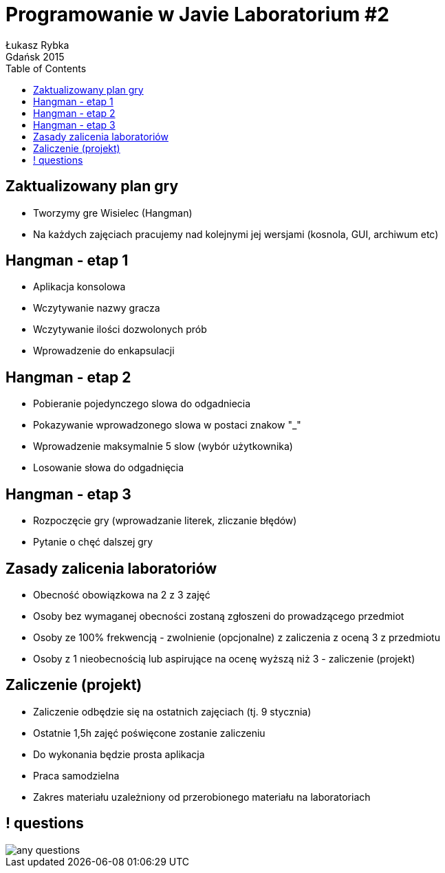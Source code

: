 :longform:
:sectids!:
:imagesdir: images
:source-highlighter: highlightjs
:language: no-highlight
:dzslides-style: stormy-jm
:dzslides-fonts: family=Yanone+Kaffeesatz:400,700,200,300&family=Cedarville+Cursive
:dzslides-transition: fade
:dzslides-highlight: monokai
:experimental:
:toc2:
:sectanchors:
:idprefix:
:idseparator: -
:icons: font
:linkattrs:

=  Programowanie w Javie Laboratorium #2
Łukasz Rybka ; Gdańsk 2015

[.topic]
== Zaktualizowany plan gry

[.incremental]
* Tworzymy gre Wisielec (Hangman)
* Na każdych zajęciach pracujemy nad kolejnymi jej wersjami (kosnola, GUI, archiwum etc)

[.topic]
== Hangman - etap 1

[.incremental]
* Aplikacja konsolowa
* Wczytywanie nazwy gracza
* Wczytywanie ilości dozwolonych prób
* Wprowadzenie do enkapsulacji

[.topic]
== Hangman - etap 2

[.incremental]
* Pobieranie pojedynczego slowa do odgadniecia
* Pokazywanie wprowadzonego slowa w postaci znakow "_"
* Wprowadzenie maksymalnie 5 slow (wybór użytkownika)
* Losowanie słowa do odgadnięcia

[.topic]
== Hangman - etap 3

[.incremental]
* Rozpoczęcie gry (wprowadzanie literek, zliczanie błędów)
* Pytanie o chęć dalszej gry

[.topic]
== Zasady zalicenia laboratoriów

[.incremental]
* Obecność obowiązkowa na 2 z 3 zajęć
* Osoby bez wymaganej obecności zostaną zgłoszeni do prowadzącego przedmiot
* Osoby ze 100% frekwencją - zwolnienie (opcjonalne) z zaliczenia z oceną 3 z przedmiotu
* Osoby z 1 nieobecnością lub aspirujące na ocenę wyższą niż 3 - zaliczenie (projekt)

[.topic]
== Zaliczenie (projekt)

[.incremental]
* Zaliczenie odbędzie się na ostatnich zajęciach (tj. 9 stycznia)
* Ostatnie 1,5h zajęć poświęcone zostanie zaliczeniu
* Do wykonania będzie prosta aplikacja
* Praca samodzielna
* Zakres materiału uzależniony od przerobionego materiału na laboratoriach

== ! questions
image::any-questions.jpg[caption="Pytania?", crole="invert", role="stretch-x"]